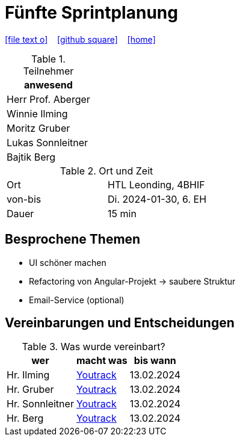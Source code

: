 = Fünfte Sprintplanung
ifndef::imagesdir[:imagesdir: images]
:icons: font
//:sectnums:    // Nummerierung der Überschriften / section numbering
//:toc: left

//Need this blank line after ifdef, don't know why...
ifdef::backend-html5[]

// https://fontawesome.com/v4.7.0/icons/
icon:file-text-o[link=https://raw.githubusercontent.com/2324-4bhif-syp/2324-4bhif-syp-project-kurstermine/main/asciidocs/docs/mom/{docname}.adoc] ‏ ‏ ‎
icon:github-square[link=https://github.com/2324-4bhif-syp/2324-4bhif-syp-project-kurstermine] ‏ ‏ ‎
icon:home[link=https://htl-leonding.github.io/]
endif::backend-html5[]

.Teilnehmer
|===
|anwesend

|Herr Prof. Aberger

|Winnie Ilming

|Moritz Gruber

|Lukas Sonnleitner

|Bajtik Berg
|===

.Ort und Zeit
[cols=2*]
|===
|Ort
|HTL Leonding, 4BHIF

|von-bis
|Di. 2024-01-30, 6. EH
|Dauer
|15 min
|===

== Besprochene Themen

* UI schöner machen
* Refactoring von Angular-Projekt -> saubere Struktur
* Email-Service (optional)

== Vereinbarungen und Entscheidungen

.Was wurde vereinbart?
[%autowidth]
|===
|wer |macht was |bis wann

| Hr. Ilming
a| link:https://vm81.htl-leonding.ac.at/agiles/99-373/current[Youtrack]
| 13.02.2024

| Hr. Gruber
a| link:https://vm81.htl-leonding.ac.at/agiles/99-373/current[Youtrack]
| 13.02.2024

| Hr. Sonnleitner
a| link:https://vm81.htl-leonding.ac.at/agiles/99-373/current[Youtrack]
| 13.02.2024

| Hr. Berg
a| link:https://vm81.htl-leonding.ac.at/agiles/99-373/current[Youtrack]
| 13.02.2024

|===
